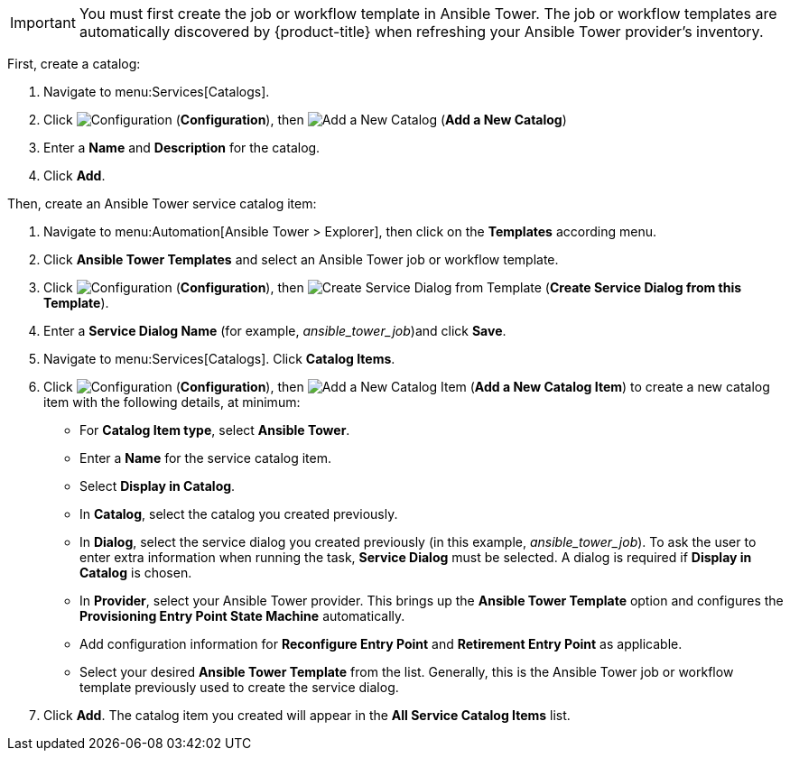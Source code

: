 
[IMPORTANT]
====
You must first create the job or workflow template in Ansible Tower. The job or workflow templates are automatically discovered by {product-title} when refreshing your Ansible Tower provider’s inventory. 
====

First, create a catalog:

. Navigate to menu:Services[Catalogs].
. Click  image:1847.png[Configuration] (*Configuration*), then  image:1862.png[Add a New Catalog] (*Add a New Catalog*)
. Enter a *Name* and *Description* for the catalog.
. Click *Add*.

Then, create an Ansible Tower service catalog item:

. Navigate to menu:Automation[Ansible Tower > Explorer], then click on the *Templates* according menu.
. Click *Ansible Tower Templates* and select an Ansible Tower job or workflow template.
. Click  image:1847.png[Configuration] (*Configuration*), then  image:1862.png[Create Service Dialog from Template] (*Create Service Dialog from this Template*).
. Enter a *Service Dialog Name* (for example, _ansible_tower_job_)and click *Save*.
. Navigate to menu:Services[Catalogs]. Click *Catalog Items*.
.  Click  image:1847.png[Configuration] (*Configuration*), then  image:1862.png[Add a New Catalog Item] (*Add a New Catalog Item*) to create a new catalog item with the following details, at minimum:
- For *Catalog Item type*, select *Ansible Tower*.
- Enter a *Name* for the service catalog item.
- Select *Display in Catalog*.
- In *Catalog*, select the catalog you created previously.
- In *Dialog*, select the service dialog you created previously (in this example, _ansible_tower_job_). To ask the user to enter extra information when running the task, *Service Dialog* must be selected. A dialog is required if *Display in Catalog* is chosen.
- In *Provider*, select your Ansible Tower provider. This brings up the *Ansible Tower Template* option and configures the *Provisioning Entry Point State Machine* automatically.
- Add configuration information for *Reconfigure Entry Point* and *Retirement Entry Point* as applicable. 
- Select your desired *Ansible Tower Template* from the list. Generally, this is the Ansible Tower job or workflow template previously used to create the service dialog.
. Click *Add*. The catalog item you created will appear in the *All Service Catalog Items* list.

